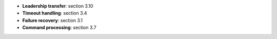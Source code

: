 * **Leadership transfer**: section 3.10
* **Timeout handling**: section 3.4
* **Failure recovery**: section 3.1
* **Command processing**: section 3.7